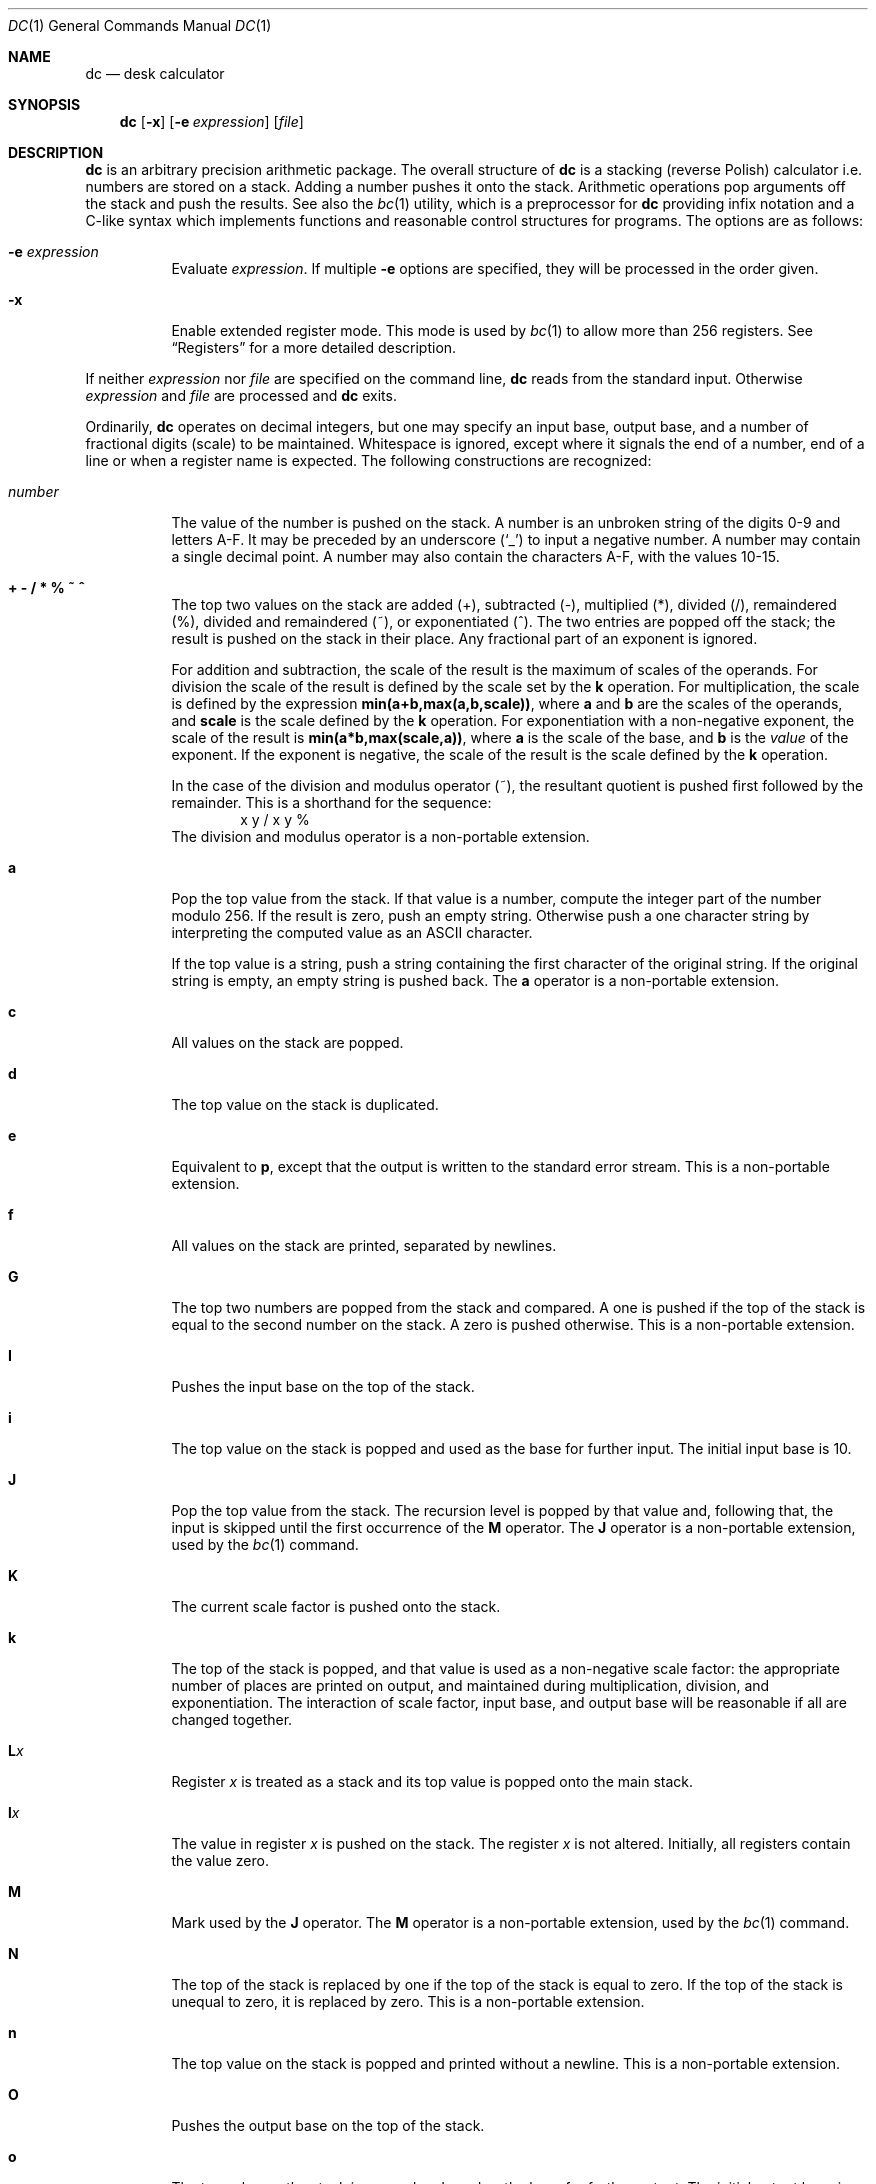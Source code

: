.\"	$OpenBSD: dc.1,v 1.35 2021/03/08 02:47:27 jsg Exp $
.\"
.\" Copyright (C) Caldera International Inc.  2001-2002.
.\" All rights reserved.
.\"
.\" Redistribution and use in source and binary forms, with or without
.\" modification, are permitted provided that the following conditions
.\" are met:
.\" 1. Redistributions of source code and documentation must retain the above
.\"    copyright notice, this list of conditions and the following disclaimer.
.\" 2. Redistributions in binary form must reproduce the above copyright
.\"    notice, this list of conditions and the following disclaimer in the
.\"    documentation and/or other materials provided with the distribution.
.\" 3. All advertising materials mentioning features or use of this software
.\"    must display the following acknowledgement:
.\"	This product includes software developed or owned by Caldera
.\"	International, Inc.
.\" 4. Neither the name of Caldera International, Inc. nor the names of other
.\"    contributors may be used to endorse or promote products derived from
.\"    this software without specific prior written permission.
.\"
.\" USE OF THE SOFTWARE PROVIDED FOR UNDER THIS LICENSE BY CALDERA
.\" INTERNATIONAL, INC. AND CONTRIBUTORS ``AS IS'' AND ANY EXPRESS OR
.\" IMPLIED WARRANTIES, INCLUDING, BUT NOT LIMITED TO, THE IMPLIED WARRANTIES
.\" OF MERCHANTABILITY AND FITNESS FOR A PARTICULAR PURPOSE ARE DISCLAIMED.
.\" IN NO EVENT SHALL CALDERA INTERNATIONAL, INC. BE LIABLE FOR ANY DIRECT,
.\" INDIRECT INCIDENTAL, SPECIAL, EXEMPLARY, OR CONSEQUENTIAL DAMAGES
.\" (INCLUDING, BUT NOT LIMITED TO, PROCUREMENT OF SUBSTITUTE GOODS OR
.\" SERVICES; LOSS OF USE, DATA, OR PROFITS; OR BUSINESS INTERRUPTION)
.\" HOWEVER CAUSED AND ON ANY THEORY OF LIABILITY, WHETHER IN CONTRACT,
.\" STRICT LIABILITY, OR TORT (INCLUDING NEGLIGENCE OR OTHERWISE) ARISING
.\" IN ANY WAY OUT OF THE USE OF THIS SOFTWARE, EVEN IF ADVISED OF THE
.\" POSSIBILITY OF SUCH DAMAGE.
.\"
.\"	@(#)dc.1	8.1 (Berkeley) 6/6/93
.\"
.Dd $Mdocdate: March 8 2021 $
.Dt DC 1
.Os
.Sh NAME
.Nm dc
.Nd desk calculator
.Sh SYNOPSIS
.Nm
.Op Fl x
.Op Fl e Ar expression
.Op Ar file
.Sh DESCRIPTION
.Nm
is an arbitrary precision arithmetic package.
The overall structure of
.Nm
is
a stacking (reverse Polish) calculator i.e.\&
numbers are stored on a stack.
Adding a number pushes it onto the stack.
Arithmetic operations pop arguments off the stack
and push the results.
See also the
.Xr bc 1
utility, which is a preprocessor for
.Nm
providing infix notation and a C-like syntax
which implements functions and reasonable control
structures for programs.
The options are as follows:
.Bl -tag -width Ds
.It Fl e Ar expression
Evaluate
.Ar expression .
If multiple
.Fl e
options are specified, they will be processed in the order given.
.It Fl x
Enable extended register mode.
This mode is used by
.Xr bc 1
to allow more than 256 registers.
See
.Sx Registers
for a more detailed description.
.El
.Pp
If neither
.Ar expression
nor
.Ar file
are specified on the command line,
.Nm
reads from the standard input.
Otherwise
.Ar expression
and
.Ar file
are processed and
.Nm
exits.
.Pp
Ordinarily,
.Nm
operates on decimal integers,
but one may specify an input base, output base,
and a number of fractional digits (scale) to be maintained.
Whitespace is ignored, except where it signals the end of a number,
end of a line or when a register name is expected.
The following constructions are recognized:
.Bl -tag -width "number"
.It Va number
The value of the number is pushed on the stack.
A number is an unbroken string of the digits 0\-9 and letters A\-F.
It may be preceded by an underscore
.Pq Sq _
to input a negative number.
A number may contain a single decimal point.
A number may also contain the characters A\-F, with the values 10\-15.
.It Cm "+ - / * % ~ ^"
The
top two values on the stack are added
(+),
subtracted
(\-),
multiplied (*),
divided (/),
remaindered (%),
divided and remaindered (~),
or exponentiated (^).
The two entries are popped off the stack;
the result is pushed on the stack in their place.
Any fractional part of an exponent is ignored.
.Pp
For addition and subtraction, the scale of the result is the maximum
of scales of the operands.
For division the scale of the result is defined
by the scale set by the
.Ic k
operation.
For multiplication, the scale is defined by the expression
.Sy min(a+b,max(a,b,scale)) ,
where
.Sy a
and
.Sy b
are the scales of the operands, and
.Sy scale
is the scale defined by the
.Ic k
operation.
For exponentiation with a non-negative exponent, the scale of the result is
.Sy min(a*b,max(scale,a)) ,
where
.Sy a
is the scale of the base, and
.Sy b
is the
.Em value
of the exponent.
If the exponent is negative, the scale of the result is the scale
defined by the
.Ic k
operation.
.Pp
In the case of the division and modulus operator (~),
the resultant quotient is pushed first followed by the remainder.
This is a shorthand for the sequence:
.Bd -literal -offset indent -compact
x y / x y %
.Ed
The division and modulus operator is a non-portable extension.
.It Ic a
Pop the top value from the stack.
If that value is a number, compute the integer part of the number modulo 256.
If the result is zero, push an empty string.
Otherwise push a one character string by interpreting the computed value
as an
.Tn ASCII
character.
.Pp
If the top value is a string, push a string containing the first character
of the original string.
If the original string is empty, an empty string is pushed back.
The
.Ic a
operator is a non-portable extension.
.It Ic c
All values on the stack are popped.
.It Ic d
The top value on the stack is duplicated.
.It Ic e
Equivalent to
.Ic p ,
except that the output is written to the standard error stream.
This is a non-portable extension.
.It Ic f
All values on the stack are printed, separated by newlines.
.It Ic G
The top two numbers are popped from the stack and compared.
A one is pushed if the top of the stack is equal to the second number
on the stack.
A zero is pushed otherwise.
This is a non-portable extension.
.It Ic I
Pushes the input base on the top of the stack.
.It Ic i
The top value on the stack is popped and used as the
base for further input.
The initial input base is 10.
.It Ic J
Pop the top value from the stack.
The recursion level is popped by that value and, following that,
the input is skipped until the first occurrence of the
.Ic M
operator.
The
.Ic J
operator is a non-portable extension, used by the
.Xr bc 1
command.
.It Ic K
The current scale factor is pushed onto the stack.
.It Ic k
The top of the stack is popped, and that value is used as
a non-negative scale factor:
the appropriate number of places
are printed on output,
and maintained during multiplication, division, and exponentiation.
The interaction of scale factor,
input base, and output base will be reasonable if all are changed
together.
.It Ic L Ns Ar x
Register
.Ar x
is treated as a stack and its top value is popped onto the main stack.
.It Ic l Ns Ar x
The
value in register
.Ar x
is pushed on the stack.
The register
.Ar x
is not altered.
Initially, all registers contain the value zero.
.It Ic M
Mark used by the
.Ic J
operator.
The
.Ic M
operator is a non-portable extension, used by the
.Xr bc 1
command.
.It Ic N
The top of the stack is replaced by one if the top of the stack
is equal to zero.
If the top of the stack is unequal to zero, it is replaced by zero.
This is a non-portable extension.
.It Ic n
The top value on the stack is popped and printed without a newline.
This is a non-portable extension.
.It Ic O
Pushes the output base on the top of the stack.
.It Ic o
The top value on the stack is popped and used as the
base for further output.
The initial output base is 10.
.It Ic P
The top of the stack is popped.
If the top of the stack is a string, it is printed without a trailing newline.
If the top of the stack is a number, it is interpreted as a
base 256 number, and each digit of this base 256 number is printed as
an
.Tn ASCII
character, without a trailing newline.
.It Ic p
The top value on the stack is printed with a trailing newline.
The top value remains unchanged.
.It Ic Q
The top value on the stack is popped and the string execution level is popped
by that value.
.It Ic q
Exits the program.
If executing a string, the recursion level is
popped by two.
.It Ic R
The top of the stack is removed (popped).
This is a non-portable extension.
.It Ic r
The top two values on the stack are reversed (swapped).
This is a non-portable extension.
.It Ic S Ns Ar x
Register
.Ar x
is treated as a stack.
The top value of the main stack is popped and pushed on it.
.It Ic s Ns Ar x
The
top of the stack is popped and stored into
a register named
.Ar x .
.It Ic v
Replaces the top element on the stack by its square root.
The scale of the result is the maximum of the scale of the argument
and the current value of scale.
.It Ic X
Replaces the number on the top of the stack with its scale factor.
If the top of the stack is a string, replace it with the integer 0.
.It Ic x
Treats the top element of the stack as a character string
and executes it as a string of
.Nm
commands.
.It Ic Z
Replaces the number on the top of the stack with its length.
The length of a string is its number of characters.
The length of a number is its number of digits, not counting the minus sign
and decimal point.
The length of a zero value is its scale.
.It Ic z
The stack level is pushed onto the stack.
.It Cm \&[ Ns ... Ns Cm \&]
Puts the bracketed
.Tn ASCII
string onto the top of the stack.
If the string includes brackets, these must be properly balanced.
The backslash character
.Pq Sq \e
may be used as an escape character, making it
possible to include unbalanced brackets in strings.
To include a backslash in a string, use a double backslash.
.It Xo
.Cm < Ns Va x
.Cm > Ns Va x
.Cm = Ns Va x
.Cm !< Ns Va x
.Cm !> Ns Va x
.Cm != Ns Va x
.Xc
The top two elements of the stack are popped and compared.
Register
.Ar x
is executed if they obey the stated
relation.
.It Xo
.Cm < Ns Va x Ns e Ns Va y
.Cm > Ns Va x Ns e Ns Va y
.Cm = Ns Va x Ns e Ns Va y
.Cm !< Ns Va x Ns e Ns Va y
.Cm !> Ns Va x Ns e Ns Va y
.Cm != Ns Va x Ns e Ns Va y
.Xc
These operations are variants of the comparison operations above.
The first register name is followed by the letter
.Sq e
and another register name.
Register
.Ar x
will be executed if the relation is true, and register
.Ar y
will be executed if the relation is false.
This is a non-portable extension.
.It Ic \&(
The top two numbers are popped from the stack and compared.
A one is pushed if the top of the stack is less than the second number
on the stack.
A zero is pushed otherwise.
This is a non-portable extension.
.It Ic {
The top two numbers are popped from the stack and compared.
A one is pushed if the top of stack is less than or equal to the
second number on the stack.
A zero is pushed otherwise.
This is a non-portable extension.
.It Ic \&?
A line of input is taken from the input source (usually the terminal)
and executed.
.It Ic \&: Ns Ar r
Pop two values from the stack.
The second value on the stack is stored into the array
.Ar r
indexed by the top of stack.
.It Ic \&; Ns Ar r
Pop a value from the stack.
The value is used as an index into register
.Ar r .
The value in this register is pushed onto the stack.
.Pp
Array elements initially have the value zero.
Each level of a stacked register has its own array associated with
it.
The command sequence
.Bd -literal -offset indent
[first] 0:a [dummy] Sa [second] 0:a 0;a p La 0;a p
.Ed
.Pp
will print
.Bd -literal -offset indent
second
first
.Ed
.Pp
since the string
.Ql second
is written in an array that is later popped, to reveal the array that
stored
.Ql first .
.It Ic #
Skip the rest of the line.
This is a non-portable extension.
.El
.Ss Registers
Registers have a single character name
.Ar x ,
where
.Ar x
may be any character, including space, tab or any other special character.
If extended register mode is enabled using the
.Fl x
option and the register identifier
.Ar x
has the value 255, the next two characters are interpreted as a
two-byte register index.
The set of standard single character registers and the set of extended
registers do not overlap.
Extended register mode is a non-portable extension.
.Sh EXAMPLES
An example which prints the first ten values of
.Ic n! :
.Bd -literal -offset indent
[la1+dsa*pla10>y]sy
0sa1
lyx
.Ed
.Pp
Independent of the current input base, the command
.Bd -literal -offset indent
Ai
.Ed
.Pp
will reset the input base to decimal 10.
.Sh DIAGNOSTICS
.Bl -diag
.It %c (0%o) is unimplemented
an undefined operation was called.
.It stack empty
for not enough elements on the stack to do what was asked.
.It stack register '%c' (0%o) is empty
for an
.Ar L
operation from a stack register that is empty.
.It Runtime warning: non-zero scale in exponent
for a fractional part of an exponent that is being ignored.
.It divide by zero
for trying to divide by zero.
.It remainder by zero
for trying to take a remainder by zero.
.It square root of negative number
for trying to take the square root of a negative number.
.It index too big
for an array index that is larger than 2048.
.It negative index
for a negative array index.
.It "input base must be a number between 2 and 16"
for trying to set an illegal input base.
.It output base must be a number greater than 1
for trying to set an illegal output base.
.It scale must be a nonnegative number
for trying to set a negative or zero scale.
.It scale too large
for trying to set a scale that is too large.
A scale must be representable as a 32-bit unsigned number.
.It Q command argument exceeded string execution depth
for trying to pop the recursion level more than the current
recursion level.
.It Q command requires a number >= 1
for trying to pop an illegal number of recursion levels.
.It recursion too deep
for too many levels of nested execution.
.Pp
The recursion level is increased by one if the
.Ar x
or
.Ar ?\&
operation or one of the compare operations resulting in the execution
of register is executed.
As an exception, the recursion level is not increased if the operation
is executed as the last command of a string.
For example, the commands
.Bd -literal -offset indent
[lax]sa
1 lax
.Ed
.Pp
will execute an endless loop, while the commands
.Bd -literal -offset indent
[laxp]sa
1 lax
.Ed
.Pp
will terminate because of a too deep recursion level.
.It J command argument exceeded string execution depth
for trying to pop the recursion level more than the current
recursion level.
.It mark not found
for a failed scan for an occurrence of the
.Ic M
operator.
.El
.Sh SEE ALSO
.Xr bc 1
.Rs
.\" 4.4BSD USD:5
.%A R. H. Morris
.%A L. L. Cherry
.%T DC \(em An Interactive Desk Calculator
.Re
.Sh STANDARDS
The arithmetic operations of the
.Nm
utility are expected to conform to the definition listed in the
.Xr bc 1
section of the
.St -p1003.2
specification.
.Sh HISTORY
The
.Nm
command appeared in
.At v1 .
A complete rewrite of the
.Nm
command using the
.Xr BN_new 3
big number routines first appeared in
.Ox 3.5 .
.Sh AUTHORS
.An -nosplit
The original version of the
.Nm
command was written by
.An Robert Morris
and
.An Lorinda Cherry .
The current version of the
.Nm
utility was written by
.An Otto Moerbeek .
.Sh CAVEATS
While fractional input in base 10 is always exact,
other bases may suffer from unintuitive rounding.
To avoid surprising results, plain integer division can be used
instead of the corresponding floating point notation.
